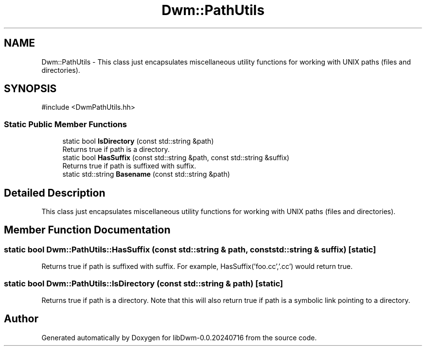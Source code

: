 .TH "Dwm::PathUtils" 3 "libDwm-0.0.20240716" \" -*- nroff -*-
.ad l
.nh
.SH NAME
Dwm::PathUtils \- This class just encapsulates miscellaneous utility functions for working with UNIX paths (files and directories)\&.  

.SH SYNOPSIS
.br
.PP
.PP
\fR#include <DwmPathUtils\&.hh>\fP
.SS "Static Public Member Functions"

.in +1c
.ti -1c
.RI "static bool \fBIsDirectory\fP (const std::string &path)"
.br
.RI "Returns true if \fRpath\fP is a directory\&. "
.ti -1c
.RI "static bool \fBHasSuffix\fP (const std::string &path, const std::string &suffix)"
.br
.RI "Returns true if \fRpath\fP is suffixed with \fRsuffix\fP\&. "
.ti -1c
.RI "static std::string \fBBasename\fP (const std::string &path)"
.br
.in -1c
.SH "Detailed Description"
.PP 
This class just encapsulates miscellaneous utility functions for working with UNIX paths (files and directories)\&. 
.SH "Member Function Documentation"
.PP 
.SS "static bool Dwm::PathUtils::HasSuffix (const std::string & path, const std::string & suffix)\fR [static]\fP"

.PP
Returns true if \fRpath\fP is suffixed with \fRsuffix\fP\&. For example, HasSuffix('foo\&.cc','\&.cc') would return true\&. 
.SS "static bool Dwm::PathUtils::IsDirectory (const std::string & path)\fR [static]\fP"

.PP
Returns true if \fRpath\fP is a directory\&. Note that this will also return true if \fRpath\fP is a symbolic link pointing to a directory\&. 

.SH "Author"
.PP 
Generated automatically by Doxygen for libDwm-0\&.0\&.20240716 from the source code\&.

